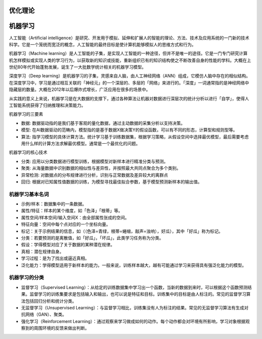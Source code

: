 .. _优化理论:

优化理论
================================================================================

机器学习
================================================================================

人工智能（Artificial intelligence）是研究、开发用于模拟、延伸和扩展人的智能的理论、方法、技术及应用系统的一门新的技术科学。它是一个笼统而宽泛的概念，人工智能的最终目标是使计算机能够模拟人的思维方式和行为。

机器学习（Machine learning）是人工智能的子集，是实现人工智能的一种途径，但并不是唯一的途径。它是一门专门研究计算机怎样模拟或实现人类的学习行为，以获取新的知识或技能，重新组织已有的知识结构使之不断改善自身的性能的学科。大概在上世纪80年代开始蓬勃发展，诞生了一大批数学统计相关的机器学习模型。

深度学习（Deep learning）是机器学习的子集，灵感来自人脑，由人工神经网络（ANN）组成，它模仿人脑中存在的相似结构。在深度学习中，学习是通过相互关联的「神经元」的一个深层的、多层的「网络」来进行的。「深度」一词通常指的是神经网络中隐藏层的数量。大概在2012年以后爆炸式增长，广泛应用在很多的场景中。

从实践的意义上来说，机器学习是在大数据的支撑下，通过各种算法让机器对数据进行深层次的统计分析以进行「自学」，使得人工智能系统获得了归纳推理和决策能力。

.. image:: ./_static/AI_ML_DL.jpeg
    :width: 80%
    :align: center



机器学习的三要素

- 数据: 数据驱动指的是我们基于客观的量化数据，通过主动数据的采集分析以支持决策。
- 模型: 在AI数据驱动的范畴内，模型指的是基于数据X做决策Y的假设函数，可以有不同的形态，计算型和规则型等。
- 算法: 指学习模型的具体计算方法。统计学习基于训练数据集，根据学习策略，从假设空间中选择最优模型，最后需要考虑用什么样的计算方法求解最优模型。通常是一个最优化的问题。

机器学习的核心技术

- 分类: 应用以分类数据进行模型训练，根据模型对新样本进行精准分类与预测。
- 聚类: 从海量数据中识别数据的相似性与差异性，并按照最大共同点聚合为多个类别。
- 异常检测: 对数据点的分布规律进行分析，识别与正常数据及差异较大的离群点
- 回归: 根据对已知属性值数据的训练，为模型寻找最佳拟合参数，基于模型预测新样本的输出值。

机器学习基本名词
--------------------------------------------------------------------------------

- 示例/样本：数据集中的一条数据。
- 属性/特征：样本的某个维度，如「色泽」「根蒂」等。
- 属性空间/样本空间/输入空间X：由全部属性张成的空间。
- 特征向量：空间中每个点对应的一个坐标向量。
- 标记：关于示例结果的信息，如（（色泽=青绿，根蒂=蜷缩，敲声=浊响），好瓜），其中「好瓜」称为标记。
- 分类：若要预测的是离散值，如「好瓜」，「坏瓜」，此类学习任务称为分类。
- 假设：学得模型对应了关于数据的某种潜在规律。
- 真相：潜在规律自身。
- 学习过程：是为了找出或逼近真相。
- 泛化能力：学得模型适用于新样本的能力。一般来说，训练样本越大，越有可能通过学习来获得具有强泛化能力的模型。

机器学习的分类
--------------------------------------------------------------------------------
- 监督学习（Supervised Learning）：从给定的训练数据集中学习出一个函数，当新的数据到来时，可以根据这个函数预测结果。监督学习的训练集要求是包括输入和输出，也可以说是特征和目标。训练集中的目标是由人标注的。常见的监督学习算法包括回归分析和统计分类。
- 无监督学习（Unsupervised Learning）：与监督学习相比，训练集没有人为标注的结果。常见的无监督学习算法有生成对抗网络（GAN）、聚类。
- 强化学习（Reinforcement Learning）：通过观察来学习做成如何的动作。每个动作都会对环境有所影响，学习对象根据观察到的周围环境的反馈来做出判断。

.. image:: ./_static/ML.png
    :width: 80%
    :align: center


